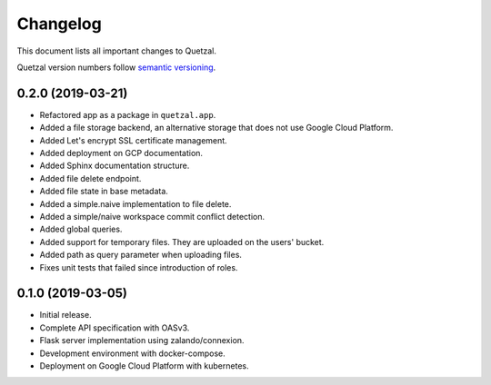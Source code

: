 =========
Changelog
=========

This document lists all important changes to Quetzal.

Quetzal version numbers follow `semantic versioning <http://semver.org>`_.

0.2.0 (2019-03-21)
------------------

* Refactored app as a package in ``quetzal.app``.
* Added a file storage backend, an alternative storage that does not use Google
  Cloud Platform.
* Added Let's encrypt SSL certificate management.
* Added deployment on GCP documentation.
* Added Sphinx documentation structure.
* Added file delete endpoint.
* Added file state in base metadata.
* Added a simple.naive implementation to file delete.
* Added a simple/naive workspace commit conflict detection.
* Added global queries.
* Added support for temporary files. They are uploaded on the users' bucket.
* Added path as query parameter when uploading files.
* Fixes unit tests that failed since introduction of roles.

0.1.0 (2019-03-05)
------------------

* Initial release.
* Complete API specification with OASv3.
* Flask server implementation using zalando/connexion.
* Development environment with docker-compose.
* Deployment on Google Cloud Platform with kubernetes.

